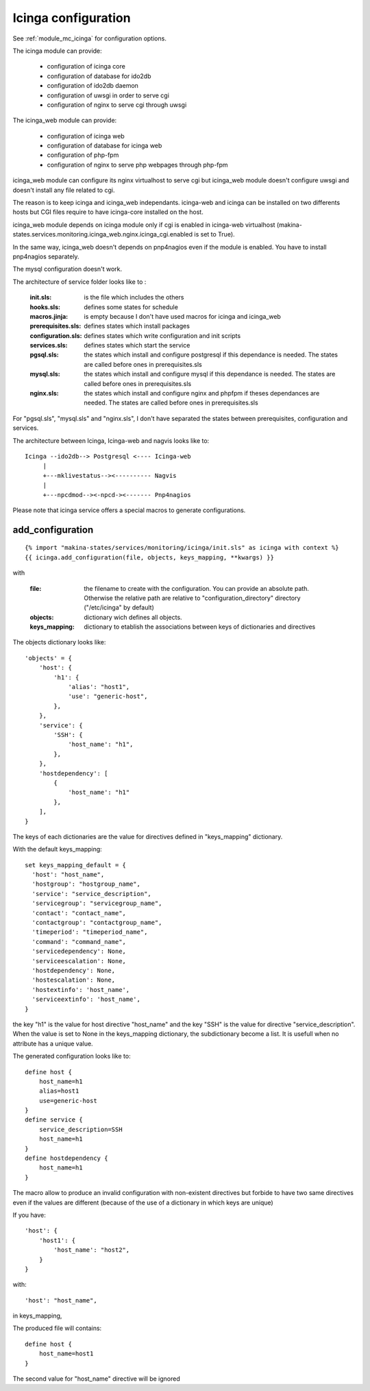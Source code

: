 Icinga configuration
====================

See :ref:`module_mc_icinga` for configuration options.

The icinga module can provide:

  - configuration of icinga core
  - configuration of database for ido2db
  - configuration of ido2db daemon
  - configuration of uwsgi in order to serve cgi
  - configuration of nginx to serve cgi through uwsgi


The icinga_web module can provide:

  - configuration of icinga web
  - configuration of database for icinga web
  - configuration of php-fpm
  - configuration of nginx to serve php webpages through php-fpm

icinga_web module can configure its nginx virtualhost to serve cgi but icinga_web module doesn't configure uwsgi and doesn't install any file related to cgi.

The reason is to keep icinga and icinga_web independants.
icinga-web and icinga can be installed on two differents hosts but CGI files require to have icinga-core installed on the host.

icinga_web module depends on icinga module only if cgi is enabled in icinga-web virtualhost (makina-states.services.monitoring.icinga_web.nginx.icinga_cgi.enabled is set to True).

In the same way, icinga_web doesn't depends on pnp4nagios even if the module is enabled.
You have to install pnp4nagios separately.

The mysql configuration doesn't work.


The architecture of service folder looks like to :

    :init.sls: is the file which includes the others
    :hooks.sls: defines some states for schedule
    :macros.jinja: is empty because I don't have used macros for icinga and icinga_web
    :prerequisites.sls: defines states which install packages
    :configuration.sls: defines states which write configuration and init scripts
    :services.sls: defines states which start the service
    :pgsql.sls: the states which install and configure postgresql if this dependance is needed. The states are called before ones in prerequisites.sls
    :mysql.sls: the states which install and configure mysql if this dependance is needed. The states are called before ones in prerequisites.sls
    :nginx.sls: the states which install and configure nginx and phpfpm if theses dependances are needed. The states are called before ones in prerequisites.sls

For "pgsql.sls", "mysql.sls" and "nginx.sls", I don't have separated the states between prerequisites, configuration and services.


The architecture between Icinga, Icinga-web and nagvis looks like to:

::

	Icinga --ido2db--> Postgresql <---- Icinga-web
	     |
	     +---mklivestatus--><---------- Nagvis
             |
             +---npcdmod--><-npcd-><------- Pnp4nagios


Please note that icinga service offers a special macros to generate configurations.

add_configuration
-----------------

::

    {% import "makina-states/services/monitoring/icinga/init.sls" as icinga with context %}
    {{ icinga.add_configuration(file, objects, keys_mapping, **kwargs) }}

with

    :file: the filename to create with the configuration. You can provide an absolute path. Otherwise the relative path are relative to "configuration_directory" directory ("/etc/icinga" by default)
    :objects: dictionary wich defines all objects.
    :keys_mapping: dictionary to etablish the associations between keys of dictionaries and directives


The objects dictionary looks like:

::

    'objects' = {
        'host': {
            'h1': {
                'alias': "host1",
                'use': "generic-host",
            },
        },
        'service': {
            'SSH': {
                'host_name': "h1",
            },
        },
        'hostdependency': [
            {
                'host_name': "h1"
            },
        ],
    }


The keys of each dictionaries are the value for directives defined in "keys_mapping" dictionary.

With the default keys_mapping::

    set keys_mapping_default = {
      'host': "host_name",
      'hostgroup': "hostgroup_name",
      'service': "service_description",
      'servicegroup': "servicegroup_name",
      'contact': "contact_name",
      'contactgroup': "contactgroup_name",
      'timeperiod': "timeperiod_name",
      'command': "command_name",
      'servicedependency': None,
      'serviceescalation': None,
      'hostdependency': None,
      'hostescalation': None,
      'hostextinfo': 'host_name',
      'serviceextinfo': 'host_name',
    }

the key "h1" is the value for host directive "host_name" and the key "SSH" is the value for directive "service_description".
When the value is set to None in the keys_mapping dictionary, the subdictionary become a list. It is usefull when no attribute has a unique value.

The generated configuration looks like to::

    define host {
        host_name=h1
        alias=host1
        use=generic-host
    }
    define service {
        service_description=SSH
        host_name=h1
    }
    define hostdependency {
        host_name=h1
    }

The macro allow to produce an invalid configuration with non-existent directives but forbide to have two same directives even if the values are different
(because of the use of a dictionary in which keys are unique)

If you have::

    'host': {
        'host1': {
            'host_name': "host2",
        }
    }

with::

    'host': "host_name",

in keys_mapping,

The produced file will contains::

    define host {
        host_name=host1
    }

The second value for "host_name" directive will be ignored
